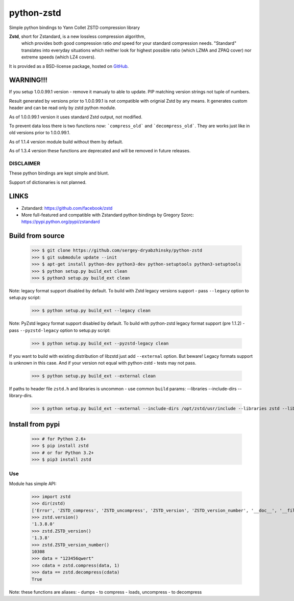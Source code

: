 =============
python-zstd
=============

.. image:: https://travis-ci.org/sergey-dryabzhinsky/python-zstd.svg?branch=master
    :target: https://travis-ci.org/sergey-dryabzhinsky/python-zstd

Simple python bindings to Yann Collet ZSTD compression library

**Zstd**, short for Zstandard, is a new lossless compression algorithm,
 which provides both good compression ratio *and* speed for your standard compression needs.
 "Standard" translates into everyday situations which neither look for highest possible ratio
 (which LZMA and ZPAQ cover) nor extreme speeds (which LZ4 covers).

It is provided as a BSD-license package, hosted on GitHub_.

.. _GitHub: https://github.com/facebook/zstd


WARNING!!!
----------

If you setup 1.0.0.99.1 version - remove it manualy to able to update.
PIP matching version strings not tuple of numbers.

Result generated by versions prior to 1.0.0.99.1 is not compatible with orignial Zstd
by any means. It generates custom header and can be read only by zstd python module.

As of 1.0.0.99.1 version it uses standard Zstd output, not modified.

To prevent data loss there is two functions now: ```compress_old``` and ```decompress_old```.
They are works just like in old versions prior to 1.0.0.99.1.

As of 1.1.4 version module build without them by default.

As of 1.3.4 version these functions are deprecated and will be removed in future releases.


DISCLAIMER
__________

These python bindings are kept simple and blunt.

Support of dictionaries is not planned.


LINKS
-----

* Zstandard: https://github.com/facebook/zstd
* More full-featured and compatible with Zstandard python bindings by Gregory Szorc: https://pypi.python.org/pypi/zstandard


Build from source
-----------------

   >>> $ git clone https://github.com/sergey-dryabzhinsky/python-zstd
   >>> $ git submodule update --init
   >>> $ apt-get install python-dev python3-dev python-setuptools python3-setuptools
   >>> $ python setup.py build_ext clean
   >>> $ python3 setup.py build_ext clean

Note: legacy format support disabled by default.
To build with Zstd legacy versions support - pass ``--legacy`` option to setup.py script:

   >>> $ python setup.py build_ext --legacy clean

Note: PyZstd legacy format support disabled by default.
To build with python-zstd legacy format support (pre 1.1.2) - pass ``--pyzstd-legacy`` option to setup.py script:

   >>> $ python setup.py build_ext --pyzstd-legacy clean

If you want to build with existing distribution of libzstd just add ``--external`` option.
But beware! Legacy formats support is unknown in this case.
And if your version not equal with python-zstd - tests may not pass.

   >>> $ python setup.py build_ext --external clean

If paths to header file ``zstd.h`` and libraries is uncommon - use common ``build`` params:
--libraries --include-dirs --library-dirs.

   >>> $ python setup.py build_ext --external --include-dirs /opt/zstd/usr/include --libraries zstd --library-dirs /opt/zstd/lib clean


Install from pypi
-----------------

   >>> # for Python 2.6+
   >>> $ pip install zstd
   >>> # or for Python 3.2+
   >>> $ pip3 install zstd


Use
___

Module has simple API:

   >>> import zstd
   >>> dir(zstd)
   ['Error', 'ZSTD_compress', 'ZSTD_uncompress', 'ZSTD_version', 'ZSTD_version_number', '__doc__', '__file__', '__name__', '__package__', 'compress', 'decompress', 'dumps', 'loads', 'uncompress', 'version']
   >>> zstd.version()
   '1.3.8.0'
   >>> zstd.ZSTD_version()
   '1.3.8'
   >>> zstd.ZSTD_version_number()
   10308
   >>> data = "123456qwert"
   >>> cdata = zstd.compress(data, 1)
   >>> data == zstd.decompress(cdata)
   True

Note: these functions are aliases:
- dumps - to compress
- loads, uncompress - to decompress
